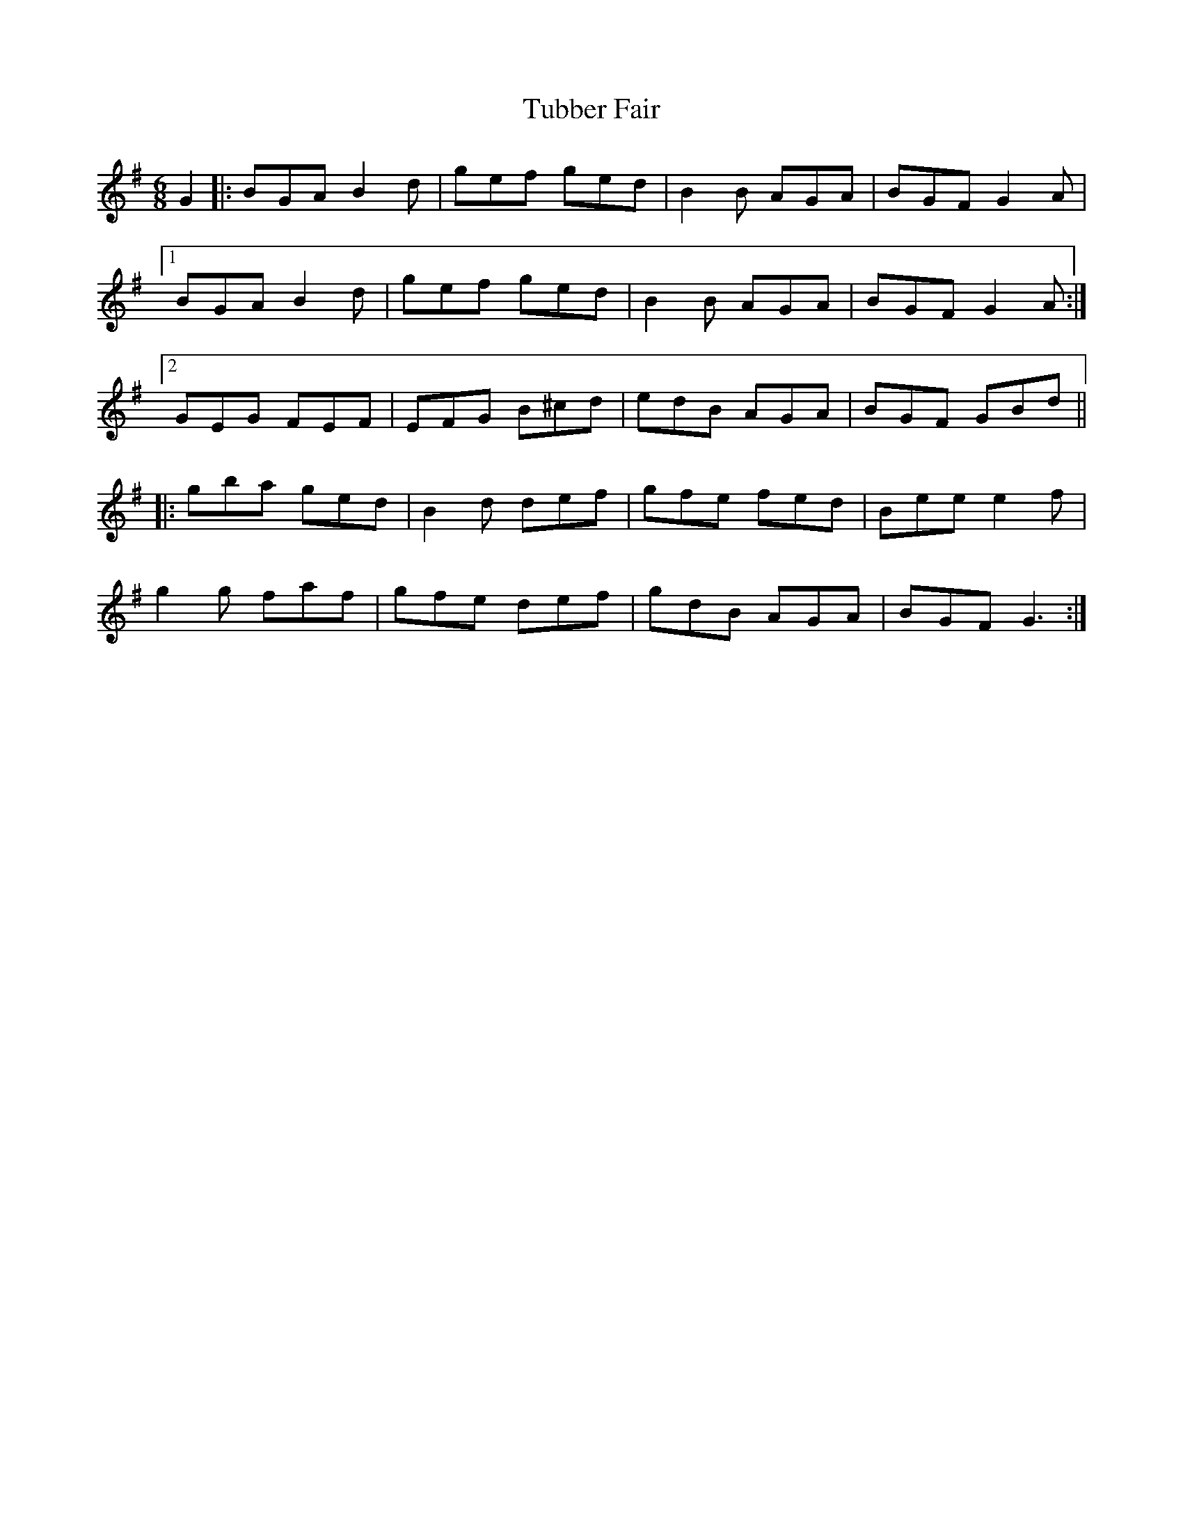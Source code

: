 X: 41263
T: Tubber Fair
R: jig
M: 6/8
K: Gmajor
G2|:BGA B2d|gef ged|B2B AGA|BGF G2A|
[1BGA B2d|gef ged|B2B AGA|BGF G2A:|
[2GEG FEF|EFG B^cd|edB AGA|BGF GBd||
|:gba ged|B2d def|gfe fed|Bee e2f|
g2g faf|gfe def|gdB AGA|BGF G3:|

